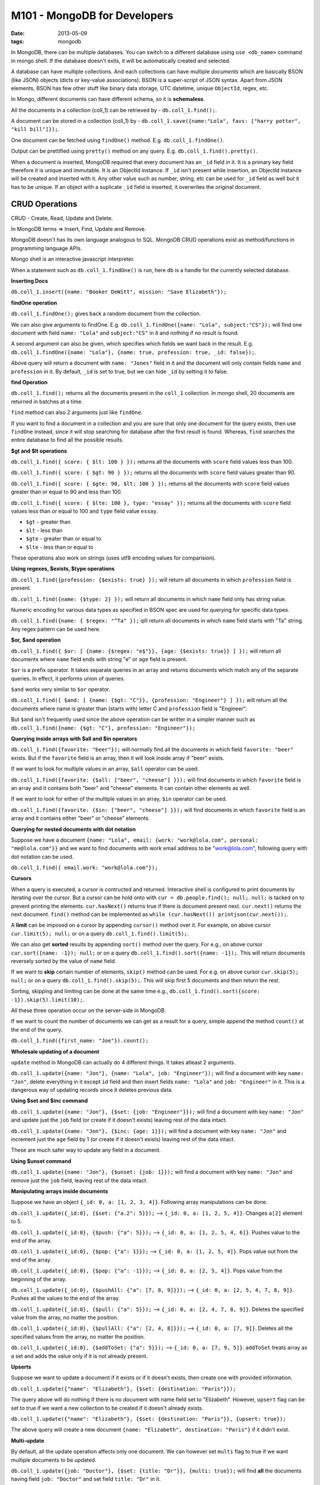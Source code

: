 M101 - MongoDB for Developers
=============================

:date: 2013-05-09
:tags: mongodb


In MongoDB, there can be multiple databases. You can switch to a different database using ``use <db_name>`` command in mongo shell. If the database doesn't exits, it will be automatically created and selected.

A database can have multiple collections. And each collections can have multiple `documents` which are basically BSON (like JSON) objects (dicts or key-value associations). BSON is a super-script of JSON syntax. Apart from JSON elements, BSON has few other stuff like binary data storage, UTC datetime, unique ``ObjectId``, regex, etc.

In Mongo, different documents can have different schema, so it is **schemaless**.

All the documents in a collection (coll_1) can be retrieved by - ``db.coll_1.find();``.

A document can be stored in a collection (coll_1) by - ``db.coll_1.save({name:"Lola", favs: ["harry potter", "kill bill"]});``.

One document can be fetched using ``findOne()`` method. E.g. ``db.coll_1.findOne()``.

Output can be prettified using ``pretty()`` method on any query. E.g. ``db.coll_1.find().pretty()``.

When a document is inserted, MongoDB required that every document has an ``_id`` field in it. It is a primary key field therefore it is unique and immutable. It is an ObjectId instance. If ``_id`` isn't present while insertion, an ObjectId instance will be created and inserted with it. Any other value such as number, string, etc can be used for ``_id`` field as well but it has to be unique. If an object with a suplicate ``_id`` field is inserted, it overwrites the original document.


CRUD Operations
---------------

CRUD - Create, Read, Update and Delete.

In MongoDB terms => Insert, Find, Update and Remove.

MongoDB doesn't has its own language analogous to SQL. MongoDB CRUD operations exist as method/functions in programming language APIs.

Mongo shell is an interactive javascript interpreter.

When a statement such as ``db.coll_1.findOne()`` is run, here ``db`` is a handle for the currently selected database.


**Inserting Docs**

``db.coll_1.insert({name: "Booker DeWitt", mission: "Save Elizabeth"});``


**findOne operation**

``db.coll_1.findOne();`` gives back a random document from the collection.

We can also give arguments to findOne. E.g. ``db.coll_1.findOne({name: "Lola", subject:"CS"});`` will find one document with field ``name: "Lola"`` and ``subject:"CS"`` in it and nothing if no result is found.

A second argument can also be given, which specifies which fields we want back in the result. E.g. ``db.coll_1.findOne({name: "Lola"}, {name: true, profession: true, _id: false});``.

Above query will return a document with ``name: "Jones"`` field in it and the document will only contain fields ``name`` and ``profession`` in it. By default, ``_id`` is set to true, but we can hide ``_id`` by setting it to false.


**find Operation**

``db.coll_1.find();`` returns all the documents present in the ``coll_1`` collection. In mongo shell, 20 documents are returned in batches at a time.

``find`` method can also 2 arguments just like ``findOne``.

If you want to find a document in a collection and you are sure that only one document for the query exists, then use ``findOne`` instead, since it will stop searching for database after the first result is found. Whereas, ``find`` searches the entire database to find all the possible results.


**$gt and $lt operations**

``db.coll_1.find({ score: { $lt: 100 } });`` returns all the documents with ``score`` field values less than 100.

``db.coll_1.find({ score: { $gt: 90 } });`` returns all the documents with ``score`` field values greater than 90.

``db.coll_1.find({ score: { $gte: 90, $lt: 100 } });`` returns all the documents with ``score`` field values greater than or equal to 90 and less than 100.

``db.coll_1.find({ score: { $lte: 100 }, type: "essay" });`` returns all the documents with ``score`` field values less than or equal to 100 and ``type`` field value ``essay``.


- ``$gt`` - greater than
- ``$lt`` - less than
- ``$gte`` - greater than or equal to
- ``$lte`` - less than or equal to

These operations also work on strings (uses utf8 encoding values for comparision).


**Using regexes, $exists, $type operations**

``db.coll_1.find({profession: {$exists: true} });`` will return all documents in which ``profession`` field is present.

``db.coll_1.find({name: {$type: 2} });`` will return all documents in which ``name`` field only has string value.

Numeric encoding for various data types as specified in BSON spec are used for querying for specific data types.

``db.coll_1.find({name: { $regex: "^Ta" });`` qill return all documents in which ``name`` field starts with "Ta" string. Any regex pattern can be used here.


**$or, $and operation**

``db.coll_1.find({ $or: [ {name: {$regex: "e$"}}, {age: {$exists: true}} ] });`` will return all documents where ``name`` field ends with string "e" or ``age`` field is present.

``$or`` is a prefix operator. It takes separate queries in an array and returns documents which match any of the separate queries. In effect, it performs union of queries.

``$and`` works very similar to ``$or`` operator.

``db.coll_1.find({ $and: [ {name: {$gt: "C"}}, {profession: "Engineer"} ] });`` will return all the documents where name is greater than (starts with) letter C and ``profession`` field is "Engineer".

But ``$and`` isn't frequently used since the above operation can be writter in a simpler manner such as ``db.coll_1.find({name: {$gt: "C"}, profession: "Engineer"});``


**Querying inside arrays with $all and $in operators**

``db.coll_1.find({favorite: "beer"});`` will normally find all the documents in which field ``favorite: "beer"`` exists. But if the ``favorite`` field is an array, then it will look inside array if "beer" exists.

If we want to look for multiple values in an array, ``$all`` operator can be used.

``db.coll_1.find({favorite: {$all: ["beer", "cheese"] }});`` will find documents in which ``favorite`` field is an array and it contains both "beer" and "cheese" elements. It can contain other elements as well.

If we want to look for either of the multiple values in an array, ``$in`` operator can be used.

``db.coll_1.find({favorite: {$in: ["beer", "cheese"] }});`` will find documents in which ``favorite`` field is an array and it contains either "beer" or "cheese" elements.


**Querying for nested documents with dot notation**

Suppose we have a document ``{name: "Lola", email: {work: "work@lola.com", personal: "me@lola.com"}}`` and we want to find documents with work email address to be "work@lola.com", following query with dot notation can be used.

``db.coll_1.find({ email.work: "work@lola.com"});``


**Cursors**

When a query is executed, a cursor is contructed and returned. Interactive shell is configured to print documents by iterating over the cursor. But a cursor can be hold onto with ``cur = db.people.find(); null;``. ``null;`` is tacked on to prevent printing the elements. ``cur.hasNext()`` returns true if there is document present next. ``cur.next()`` returns the next document. ``find()`` method can be implemented as ``while (cur.hasNext()) printjson(cur.next());``.

A **limit** can be imposed on a cursor by appending ``cursor()`` method over it. For example, on above cursor ``cur.limit(5); null;`` or on a query ``db.coll_1.find().limit(5);``.

We can also get **sorted** results by appending ``sort()`` method over the query. For e.g., on above cursor ``cur.sort({name: -1}); null;`` or on a query ``db.coll_1.find().sort({name: -1});``. This will return documents reversely sorted by the value of ``name`` field.

If we want to **skip** certain number of elements, ``skip()`` method can be used. For e.g. on above cursor ``cur.skip(5); null;`` or on a query ``db.coll_1.find().skip(5);``. This will skip first 5 documents and then return the rest.

Sorting, skipping and limiting can be done at the same time e.g., ``db.coll_1.find().sort({score: -1}).skip(5).limit(10);``.

All these three operation occur on the server-side in MongoDB.

If we want to count the number of documents we can get as a result for a query, simple append the method ``count()`` at the end of the query.

``db.coll_1.find({first_name: "Joe"}).count();``


**Wholesale updating of a document**

``update`` method in MongoDB can actually do 4 different things. It takes atleast 2 arguments.

``db.coll_1.update({name: "Jon"}, {name: "Lola", job: "Engineer"});`` will find a document with key ``name: "Jon"``, delete everything in it except ``id`` field and then insert fields ``name: "Lola"`` and ``job: "Engineer"`` in it. This is a dangerous way of updating records since it deletes previous data.


**Using $set and $inc command**

``db.coll_1.update({name: "Jon"}, {$set: {job: "Engineer"}});`` will find a document with key ``name: "Jon"`` and update just the ``job`` field (or create if it doesn't exists) leaving rest of the data intact.

``db.coll_1.update({name: "Jon"}, {$inc: {age: 1}});`` will find a document with key ``name: "Jon"`` and increment just the ``age`` field by 1 (or create if it doesn't exists) leaving rest of the data intact.

These are much safer way to update any field in a document.


**Using $unset command**

``db.coll_1.update({name: "Jon"}, {$unset: {job: 1}});`` will find a document with key ``name: "Jon"`` and remove just the ``job`` field, leaving rest of the data intact.


**Manipulating arrays inside documents**

Suppose we have an object ``{_id: 0, a: [1, 2, 3, 4]}``. Following array manipulations can be done.

``db.coll_1.update({_id:0}, {$set: {"a.2": 5}});`` --> ``{_id: 0, a: [1, 2, 5, 4]}``. Changes ``a[2]`` element to 5.

``db.coll_1.update({_id:0}, {$push: {"a": 5}});`` --> ``{_id: 0, a: [1, 2, 5, 4, 6]}``. Pushes value to the end of the array.

``db.coll_1.update({_id:0}, {$pop: {"a": 1}});`` --> ``{_id: 0, a: [1, 2, 5, 4]}``. Pops value out from the end of the array.

``db.coll_1.update({_id:0}, {$pop: {"a": -1}});`` --> ``{_id: 0, a: [2, 5, 4]}``. Pops value from the beginning of the array.

``db.coll_1.update({_id:0}, {$pushAll: {"a": [7, 8, 9]}});`` --> ``{_id: 0, a: [2, 5, 4, 7, 8, 9]}``. Pushes all the values to the end of the array.

``db.coll_1.update({_id:0}, {$pull: {"a": 5}});`` --> ``{_id: 0, a: [2, 4, 7, 8, 9]}``. Deletes the specified value from the array, no matter the position.

``db.coll_1.update({_id:0}, {$pullAll: {"a": [2, 4, 8]}});`` --> ``{_id: 0, a: [7, 9]}``. Deletes all the specified values from the array, no matter the position.

``db.coll_1.update({_id:0}, {$addToSet: {"a": 5}});`` --> ``{_id: 0, a: [7, 9, 5]}``. ``addToSet`` treats array as a set and adds the value only if it is not already present.


**Upserts**

Suppose we want to update a document if it exists or if it doesn't exists, then create one with provided information.

``db.coll_1.update({"name": "Elizabeth"}, {$set: {destination: "Paris"}});``

The query above will do nothing if there is no document with name field set to "Elizabeth". However, ``upsert`` flag can be set to true if we want a new collection to be created if it doesn't already exists.

``db.coll_1.update({"name": "Elizabeth"}, {$set: {destination: "Paris"}}, {upsert: true});``

The above query will create a new document ``{name: "Elizabeth", destination: "Paris"}`` if it didn't exist.


**Multi-update**

By default, all the update operation affects only one document. We can however set ``multi`` flag to true if we want multiple documents to be updated.

``db.coll_1.update({job: "Doctor"}, {$set: {title: "Dr"}}, {multi: true});`` will find **all** the documents having field ``job: "Doctor"`` and set field ``title: "Dr"`` in it.


**Removing data**

``db.people.remove({name: "Comstock"});`` removed all documents which had field ``name: "Comstock"`` in it.

All documents in a collection can be removed by ``db.coll_1.remove();`` or a much faster way ``db.coll_1.drop();``.


**getLastError**

``getLastError`` is a very helpful command which can give information about the last query whether it failed or succeeded with a document containing the error message and other details such as whether existing documents were affected during an ``update`` or not, how many documents were affected, etc.

``db.runCommand({getLastError: 1});``



Indexes
-------

Indexed can be used to speed up the lookup operation in a collection. For example, if we have a collection with million of user's data and we use ``username`` as primary key, an index on the collection can be generated by ``db.coll_1.ensureIndex({username: 1});``. The value indicates ascending order sorting while index creation.

Multiple keys can also be used to generate compound index. For example ``db.coll_1.ensureIndex({a:1, b:1, c:1});``. Following are different combinations of queries and whether index is used for them -

- ``a, b``, ``a, b, c`` - Yes
- ``a`` - Yes
- ``b``, ``c`` - No
- ``c, b``, ``b, a`` - No
- ``a, c`` - Yes (only a part index is used)

Don't generate index for every possible type of query you might make. Instead just create index for most common type of queries. Indexes are not costless, as they take up more memory space and have to be additionally updates everytime something is changed.

All the present indexes in a database can be looked up using ``db.system.indexes.find()``. All the present indexes in a collection can be looked up with ``db.coll_1.getIndexes()``.

Index can be dropped with ``db.dropIndex({username: 1});``.


**Multikey Index**

If we want to make an index for a key which contains array values, then MongoDB makes indexe for each of the value in the array which is called Multikey index. However, a multikey compound index with two or more parallel arrays cannot be created.


**Unique Index**

The key in an index can be forced to be unique so that none of the values for the index keys are repeated. It can be done by providing a second argument while creating the index. For example, ``_id`` key index is a unique one.

``db.coll_1.ensureIndex({username:1}, {unique: true});``

If we want to create a unique index on a collection but it already has some duplicates, then we can remove the duplicates while creating index. Remember that this is dangerous since you can't control which documents are deleted.

``db.coll_1.ensureIndex({username: 1}, {unique: true, dropDups: true});``


**Sparse Index**

If we want to create a unique index with a key on a collection but not all the documents in the collection have that key then it would create a problem.

For e.g., ``{a: 1, b:2, c: 3}, {a: 4, b: 5}, {a: 6, b: 7}`` are the three documents in a collection. If we want to create a unique index for key ``c`` but last two documents don't have it and MongoDB by default assume them to have ``c: null`` value. Now, since both of them have ``c: null`` value, it would be considered as duplicate and thus, unique index can't be created on them.

Sparse Index can solve the problem. ``db.coll_1.ensureIndex({username: 1}, {unique: true, sparse: true});``

This index will include only the documents which have the ``username`` key set to some value.

However, Sparse Index can create some weird artifact with some queries, especially with sort. For e.g. ``db.coll_1.find().sort({username: 1});`` should include all the documents in the collection but the actual result will include only the ones in the index. Queries in MongoDB always try to use an index when present, so here the sort part of the query uses the sparse index which results in incorrect output.


**Background Index Creation**

By default, indexes are created in foreground which is faster but it blocks all the other writers. But if it is essential to prevent the blockage of the other writers such as in production environment, then background creation can be preffered which doesn't blocks other writers but it a bit slower. Background creation can be done via providing ``background:1`` in the second argument.

**Using Explain**

We can find out whether the queries we perform use an index or not. Appending ``explain()`` method on the end of a query gives us information about whether index was used or not, which index was used, how many objects were scanned, how many results are there, how many seconds it took, etc.


*Choosing an Index**

If there are multiple indexes for a key, then MongoDB has to decide which one to use (only one can be used for a query). What it does is that it runs benchmark for all the indexes internally and uses the one which took least amount of time.


**Collection and Index Stats**

``db.coll_1.stats()`` can be used to get the statistics of collection which includes the total collection size, average document size, total index size and individual index sizes.

``db.coll_1.totalIndexSize()`` can be used to get the total index size for a collection.


**Hinting an Index**

We can manually specify which index to use by appending ``hint()`` method to the query. For e.g., ``db.coll_1.hint({username: 1});`` or if we want no index to be used for the query, then ``db.coll_1.hint({$natural: 1});``


**Profiling**

There are 3 levels of logging-

- 1 - Off
- 2 - Log slow queries
- 3 - Log all queries

By default, all the queries that take more than 1000ms are logged into the ``mongod`` instance's log. This value can be changed to, for e.g. 2ms by running ``$ mongod --profile 1 --slowms 2``.

Logs can be checked using ``db.systems.profile.find();``.

Logs for specific collections cab be done like this - ``db.systems.profile.find({ns: /dbName.collName/}).sort(ts: 1);``. This query will find logs for collName collection in dbName database and sort it by timestamp.

Current profiling level can be checked using ``db.getProfilingLevel();`` and status using ``db.getProfilingStatus``.

Profiling status can be set using ``db.setProfilingLevel(2, 10)``. This will change profiling level to 1 and log queries that take more than 10ms.

**mongotop and mongostat**

Similar to unix's top program which give high level view and gives info about which collection are taking how much resource. mongotop takes one argument which is the time interval to refresh the data in seconds.

mongostat is similar to unix's iostat command. It shows all the different type of operations happening, database size, number of connection. One of the interesting thing it shows is ``idx miss %`` which tells the % of queries where the index was used but it has to hit the disk since there wasn't enough memory to accomodate the index.


Aggregation
-----------

Example of an aggregation query -

``db.products.aggregate( [ { $group: { _id: "$manufacturer", num_products: {$sum: 1} } } ] );``

Here, the aggregate method takes an array as the argument. It contains different aggregation queries. Here we group by manyfacturer name and then sum the number of products. The value to ``$group`` key is the schema for the result. The result will contain ``_id`` field with the manufacturer's name and ``num_products`` field with number of respective total products. For every product in a group, it will add 1 (which we specified) to the ``num_products`` field.

There are various stages for any aggregation query and results can be pipelined through these stages -

- $project
- $match
- $group
- $sort
- $skip
- $limit
- $unwind


**Compound Grouping**

``db.products.aggregate( [ { $group: { _id: {manufacturer: "$manufacturer", category: "$category"}, num_products: {$sum: 1} } } ] );``


**Aggregation Expression Overview**

- $sum
- $avg
- $min
- $max
- $push
- $addtoSet
- $first
- $last


**Using $sum**

``db.products.aggregate( [ { $group: { _id: "$manufacturer", sum_prices: {$sum: "$price"} } } ] );``

Here, for every product in the group, its ``price`` field is added to the resulting document's ``sum_prices`` field. So, the ``sum_prices`` field will contain the total price for products for every manufacturer.

**Using $avg**

``db.products.aggregate( [ { $group: { _id: "$category", avg_price: {$avg: "$price"} } } ] );``

This will show the average price for each category.

**Using $addToSet**

``db.products.aggregate( [ { $group: { _id: "$manufacturer", categories: {$addToSet: "$category"} } } ] );``

The resulting document will contain keys named ``categories`` which will contain the name of the categories (in a set (array with unique elements)) for the corresponding manufacturer.

**Using $push**

``db.products.aggregate( [ { $group: { _id: "$manufacturer", categories: {$push: "$category"} } } ] );``

Similar to ``%addToSet`` but doesn't makes a set with unique items, rather makes a normal array which might contain duplicates.

**Using $max and $min**

``db.products.aggregate( [ { $group: { _id: "$manufacturer", max_price: {$max: "$price"} } } ] );``

Finds the maximum price for the product by the manufacturers.

**Double $group stages**

``db.grades.aggregate([ {$group: {_id: {class_id: "$class_id", student_id: "$student_id"}, average: {$avg: "$score"}}}, {$group: {_id: "$_id.class_id", average: {$avg: "$average"}}} ]);``

This will pipe the result from first aggregation to the second one.

**$project**

``$project`` is used for reshaping/projecting the document as they come through the pipeline. Its a 1:1 stage of the pipeline, same number of document leave the ``$project`` phase which come in. It can -

- remove keys
- add new keys
- reshape keys
- use some simple functions on keys
    - $toUpper
    - $toLower
    - $add
    - $multiply

.. code-block:: javascript

    db.products.aggregate([{
        $project: {
            _id: 0,
            maker: {$toLower: "$manufacturer"}, // manufacturer name to lowercase
            details: {category: "$category",
                      price: {$multiply: ["$price", 10]}} // 10 x'es the price
            },
            item: "$name"
    }]);

**$match**

It acts as a filter for the incoming documents. E.g. -

.. code-block::javascript

    db.zips.aggregate([
        {$match: {state: "NY"}}, //filter and pipe only NY state documents
        {$group: {
            _id: "$city",
            population: {$sum: "$pop"}, // sums the population
            zip_codes: {$addToSet: "$_id"} // creates set of zip codes
        }}
    ]);

**$sort**

``$sort`` operation happens inside the memory.

.. code-block::javascript

    db.zips.aggregate([
        {$match: {state: "NY"}}, //filter and pipe only NY state documents
        {$group: {
            _id: "$city",
            population: {$sum: "$pop"}, // sums the population
            zip_codes: {$addToSet: "$_id"} // creates set of zip codes
        }},
        {$sort: {
            population: -1 // sorts the result in descending order of population
        }}
    ]);

**$limit and $skip**

Very similar to how how sort, skip and limit work with ``find`` method queries.

.. code-block::javascript

    db.zips.aggregate([
        {$match: {state: "NY"}}, //filter and pipe only NY state documents
        {$sort: {
            pop: -1 // sorts the result in descending order of population
        }},
        {$skip: 10}, // skips first 10 documents
        {$limit: 5} // limits to only 5 results
    ]);

**$first and $last**

As the names suggest, these will help get the the first and the last documents. E.g., if we want to find the largest city in each state -

.. code-block:: javascript

    db.zips.aggregate([
        {$group: {_id: {state: "$state", city: "$city"}, population: {$sum: pop}}},
        {$sort: {"_id.state": 1, population: -1}},
        // since the document was sorted by descending order of population, highest population city is at the top
        {$group: {_id: "_id.state", city {$first: "$_id.city"}}} // get the top/first city
    ]);

**$unwind**

Unwind can be used to unwind an array inside the document. After an unwind operation on a key containing array, new documents are formed with the remainder of the document and each elements from the array.

``db.coll_1.aggregate([{$unwind: $b}]);``

``{a: 1, b: [2, 3]}`` will get unwinded to ``{a:1, b:2}`` and ``{a:1, b:3}``.


**Limitations of the Aggregation Framework**

- Result document limited to 16MB of memory
- Limited to use only 10% of the memory of the machine
- In a sharded environment, any aggregation query is brought back to ``mongos`` instance after the first grouping by a ``mongod`` instance which might affect performance on the machine running ``mongos`` if the data set is huge.

Alternatives to the aggregation framework - mapreduce, hadoop.


Application Engineering
-----------------------

**Write Concern**

In the mongo shell, every time a query is made, the shell calls the ``getLastError`` method to see if it succeeded or failed. But while using drivers such as PyMongo, this is not the default behavior. We have to set the safe mode values to make the driver check if there was any error. It takes two parameter - w and j. Following are the different cases -

- w 0, j 0 - fire and forget, doesn't checks for errors
- w 1, j 0 - acknowledge that the query was received but doesn't checks if it succeeded (default for the drivers)
- w 1, j 1 - commit to journal, means that query was received, there is no error and it is fault tolerant in case of power loss since the query stored in the journal can be used for recovery (recommended)


**Network Error**

If the application sends the query to mongod over the network then there is a possibility of uncertainity whether the query was completed or not due to network error. For e.g., if the query was made, mongod received it but then suddenly the network went down. The mongod may have executed the query and but the application didn't receive any acknowledgement so it has no idea whether the query succeeded or not. Thogu application can later the database to see if the change was made or not but still there is a certain level of uncertainity.


**Replication**

To maintain availability and fault tolerance in case of downtime of a mongod server, replica sets are used. They mirror the same data and synchronize it asynchronously. At least 3 mongod servers are required in a replica set. One of them is primary to which the application or mongos talks and rest are secondary. If the primary one goes down, then election is done by the rest and one is chosen are primary. When the ex-primary server comes back up, it joins the set as a secondary server.

Type of Replica Set Nodes -

- Regular - Normal ones which can take place of the primary one if it goes down
- Arbiter - Just present for voting purposes.
- Delayed/Regular - Is usually a few hours behind the primary node and is present for disaster recovery. It cannot participate in voting and cannot become a primary node.
- Hidden - Used for different purposes, e.g. analytics. It cannot become the primary node but can participate in the voting.


**Write Consistency**

For a strong consistency between read and writes, it is recommended to read from and write to only the primary node. Though it is possible to do read operation from secondary nodes (by running ``rs.slaveOk();`` on them) but there is a chance that you might get stale data if the synchonization didn't occur fast enough.


**Create Replica Set**

Here for the sake of example, we will make the replicas sets using the following command on our single machine-

.. code-block:: bash

    mkdir -p /data/rs1 /data/rs2 /data/rs3
    mongod --replSet rs1 --logpath "1.log" --dbpath /data/rs1 --port 27017 --fork
    mongod --replSet rs1 --logpath "2.log" --dbpath /data/rs2 --port 27018 --fork
    mongod --replSet rs1 --logpath "3.log" --dbpath /data/rs3 --port 27019 --fork

``--replSet rs1`` makes sure that all the three instances belong to same replica set and ``--fork`` makes it run in the background so that 3 different shells are not required. At this point, all 3 instances do not know about each other.

Now we need to create a configuration to make sure that they work in co-operation.

.. code-block :: javascript

    config = {
        _id: "rs1", // replSet we used to run the instances
        members: [
            // We don't want host 0 to be the primary node, so setting priority 0
            // And we are delaying it by 5 seconds.
            {_id: 0, host: "vivekagr.local: 27017", priority: 0, slaveDelay: 5},
            {_id: 1, host: "vivekagr.local: 27017"},
            {_id: 2, host: "vivekagr.local: 27019"},
        ]
    };
    rs.initiate(config);
    rs.status();

We need to open mongo shell and connect to either port 27018 or 27019 and not 27017 since we can't run the configuration step on a node that cannot become a primary node.

Replication internally works by using a capped collection ``oplog.rs`` in ``local`` database. Secondary nodes query primary to check if any new data has been added to the ``oplog.rs`` and then it is synchronized.


**Failover and Rollback**

Suppose if the secondary nodes are lagging few seconds behind the primary node and suddenly primary node goes offline then one of the secondary servers will be promoted to primary position but it won't have the writes for last few seconds. Now, when the ex-primary node comes online and while synchronizing data, it sees that it has writes which were not synchronized with other nodes, it will rollback that data and write it to a rollback log.

If an application is writing or reading data during a failover and election situation, exception will occur so it necessary to catch such exception and handle the situation accordingly.


**Revisiting Write Concern**

Suppose we have 3 nodes in total - 1 primary and 2 secondary. Now consider the following vaues of w and j.

- ``w = 1`` - wait for just nodes (primary) to acknowledge the write
- ``w = 2`` - wait for two nodes (primary & one secondary) to acknowledge the write
- ``w = 3`` - wait for three nodes (all) to acknowledge the write
- ``j = 1`` - wait for only primary to write it all the way down to disk and journal

``wtimeout`` refers to the maximum time to wait.

These values can be set in either of the three ways - while configuring the replica set, while making connection to the mongod or inside the collection itself.

``w: majority`` can also be set and is considered to be the best practice. It avoids having the data rolled back in case of a single node failure. Take the three node example. If you set w:majority, then at least one other node will have the date at the time of failover. That node will be preferred to take over as primary. The node that is furthest ahead will be preferred in the election of a new primary.


**Read Preferences**

There are various read preferences that can be set -

- primary
- secondary
- secondary preferred
- primary preferred
- nearest
- tagging


Sharding
--------

To get horizontal scalability, we break up the database on to multiple logical hosts and that is done according to a shard key. Shard key is some part of the document itself (usually a unique key for the collection). There has to be an index present beforehand for the key which is going to be used as the shard key.

**Building a Sharding Environment**

See ``init_sharded_env.sh`` file for the process and code.

**Implications of sharding on development**

- Every query should include a shard key
- Shard key is immutable
- Index that starts with the shard key is required
- For update commands, eithe rshard key has to be provided or multi key set to true (which results in the broadcast of the query to all the nodes)
- No shard key in query means that query is broadcasted to all nodes which is inefficient
- No unique key unless part of the shard key because mongos has no way of knowing that whether the copy exists on other shards since each shard has its own set of unique keys
